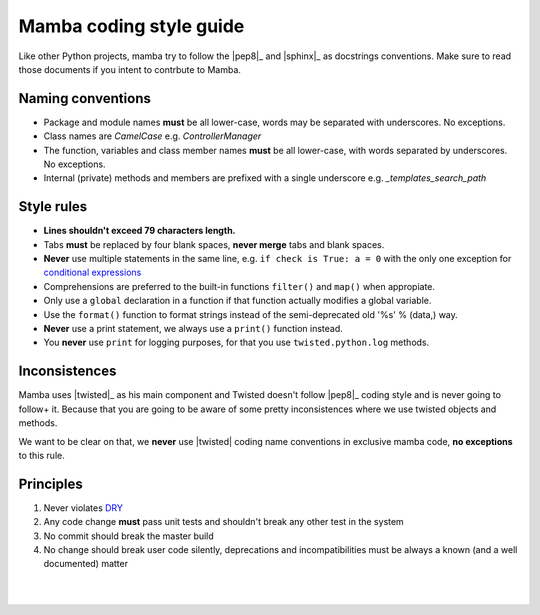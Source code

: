 .. _coding_style:

========================
Mamba coding style guide
========================

Like other Python projects, mamba try to follow the |pep8|_ and |sphinx|_ as docstrings conventions. Make sure to read those documents if you intent to contrbute to Mamba.

Naming conventions
------------------

* Package and module names **must** be all lower-case, words may be separated with underscores. No exceptions.
* Class names are `CamelCase` e.g. `ControllerManager`
* The function, variables and class member names **must** be all lower-case, with words separated by underscores. No exceptions.
* Internal (private) methods and members are prefixed with a single underscore e.g. `_templates_search_path`

Style rules
-----------

* **Lines shouldn't exceed 79 characters length.**
* Tabs **must** be replaced by four blank spaces, **never merge** tabs and blank spaces.
* **Never** use multiple statements in the same line, e.g. ``if check is True: a = 0`` with the only one exception for `conditional expressions <http://docs.python.org/3/reference/expressions.html#conditional-expressions>`_
* Comprehensions are preferred to the built-in functions ``filter()`` and ``map()`` when appropiate.
* Only use a ``global`` declaration in a function if that function actually modifies a global variable.
* Use the ``format()`` function to format strings instead of the semi-deprecated old '%s' % (data,) way.
* **Never** use a print statement, we always use a ``print()`` function instead.
* You **never** use ``print`` for logging purposes, for that you use ``twisted.python.log`` methods.

Inconsistences
--------------

Mamba uses |twisted|_ as his main component and Twisted doesn't follow |pep8|_ coding style and is never going to follow+ it. Because that you are going to be aware of some pretty inconsistences where we use twisted objects and methods.

We want to be clear on that, we **never** use |twisted| coding name conventions in exclusive mamba code, **no exceptions** to this rule.

Principles
----------

#. Never violates `DRY <http://programmer.97things.oreilly.com/wiki/index.php/Don%27t_Repeat_Yourself>`_
#. Any code change **must** pass unit tests and shouldn't break any other test in the system
#. No commit should break the master build
#. No change should break user code silently, deprecations and incompatibilities must be always a known (and a well documented) matter

|
|